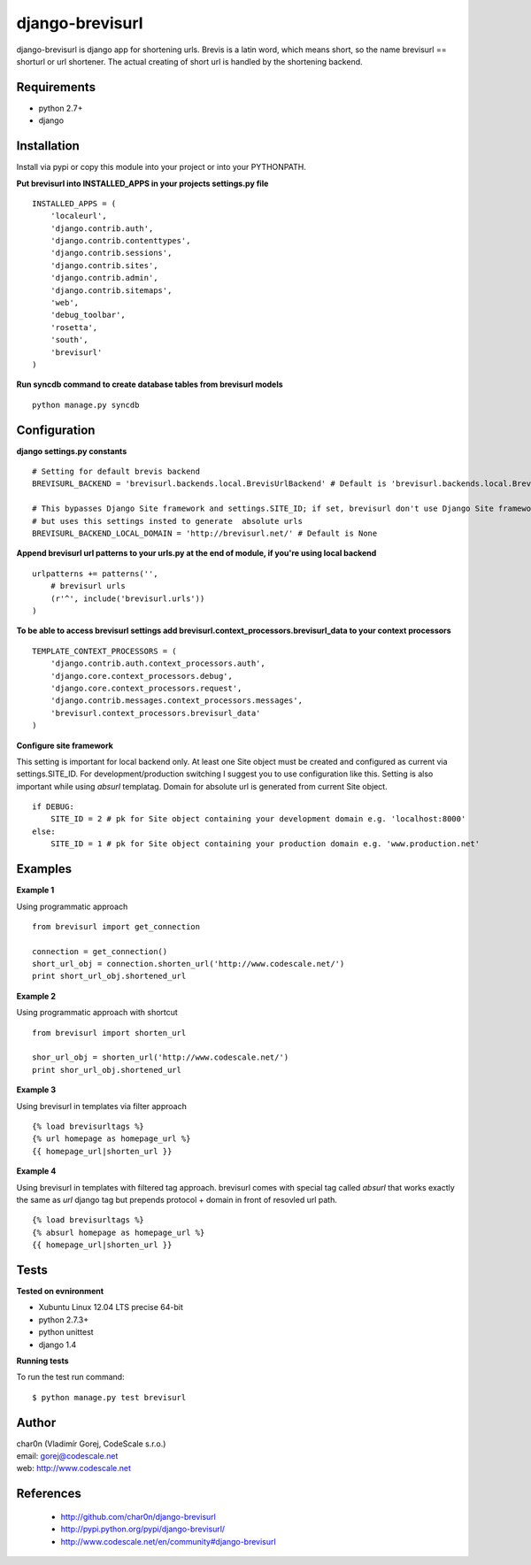 django-brevisurl
================

django-brevisurl is django app for shortening urls. Brevis is a latin word, which means
short, so the name brevisurl == shorturl or url shortener. The actual creating of short
url is handled by the shortening backend.


Requirements
------------

- python 2.7+
- django


Installation
------------

Install via pypi or copy this module into your project or into your PYTHONPATH.


**Put brevisurl into INSTALLED_APPS in your projects settings.py file**

::

 INSTALLED_APPS = (
     'localeurl',
     'django.contrib.auth',
     'django.contrib.contenttypes',
     'django.contrib.sessions',
     'django.contrib.sites',
     'django.contrib.admin',
     'django.contrib.sitemaps',
     'web',
     'debug_toolbar',
     'rosetta',
     'south',
     'brevisurl'
 )



**Run syncdb command to create database tables from brevisurl models**

::

 python manage.py syncdb


Configuration
-------------

**django settings.py constants**

::

 # Setting for default brevis backend
 BREVISURL_BACKEND = 'brevisurl.backends.local.BrevisUrlBackend' # Default is 'brevisurl.backends.local.BrevisUrlBackend'

 # This bypasses Django Site framework and settings.SITE_ID; if set, brevisurl don't use Django Site framework
 # but uses this settings insted to generate  absolute urls
 BREVISURL_BACKEND_LOCAL_DOMAIN = 'http://brevisurl.net/' # Default is None


**Append brevisurl url patterns to your urls.py at the end of module, if you're using local backend**

::

 urlpatterns += patterns('',
     # brevisurl urls
     (r'^', include('brevisurl.urls'))
 )

**To be able to access brevisurl settings add brevisurl.context_processors.brevisurl_data to your context processors**

::

 TEMPLATE_CONTEXT_PROCESSORS = (
     'django.contrib.auth.context_processors.auth',
     'django.core.context_processors.debug',
     'django.core.context_processors.request',
     'django.contrib.messages.context_processors.messages',
     'brevisurl.context_processors.brevisurl_data'
 )

**Configure site framework**

This setting is important for local backend only. At least one Site object
must be created and configured as current via settings.SITE_ID. For development/production
switching I suggest you to use configuration like this. Setting is also important
while using `absurl` templatag. Domain for absolute url is generated from current Site object.

::
 
 if DEBUG:
     SITE_ID = 2 # pk for Site object containing your development domain e.g. 'localhost:8000'
 else:
     SITE_ID = 1 # pk for Site object containing your production domain e.g. 'www.production.net'



Examples
--------

**Example 1**

Using programmatic approach

::

 from brevisurl import get_connection

 connection = get_connection()
 short_url_obj = connection.shorten_url('http://www.codescale.net/')
 print short_url_obj.shortened_url


**Example 2**

Using programmatic approach with shortcut

::

 from brevisurl import shorten_url

 shor_url_obj = shorten_url('http://www.codescale.net/')
 print shor_url_obj.shortened_url


**Example 3**

Using brevisurl in templates via filter approach

::

 {% load brevisurltags %}
 {% url homepage as homepage_url %}
 {{ homepage_url|shorten_url }}


**Example 4**

Using brevisurl in templates with filtered tag approach.
brevisurl comes with special tag called `absurl` that works
exactly the same as `url` django tag but prepends protocol + domain
in front of resovled url path.

::

 {% load brevisurltags %}
 {% absurl homepage as homepage_url %}
 {{ homepage_url|shorten_url }}


Tests
-----

**Tested on evnironment**

- Xubuntu Linux 12.04 LTS precise 64-bit
- python 2.7.3+
- python unittest
- django 1.4

**Running tests**

To run the test run command: ::

 $ python manage.py test brevisurl



Author
------

| char0n (Vladimír Gorej, CodeScale s.r.o.)
| email: gorej@codescale.net
| web: http://www.codescale.net


References
----------

 - http://github.com/char0n/django-brevisurl
 - http://pypi.python.org/pypi/django-brevisurl/
 - http://www.codescale.net/en/community#django-brevisurl
